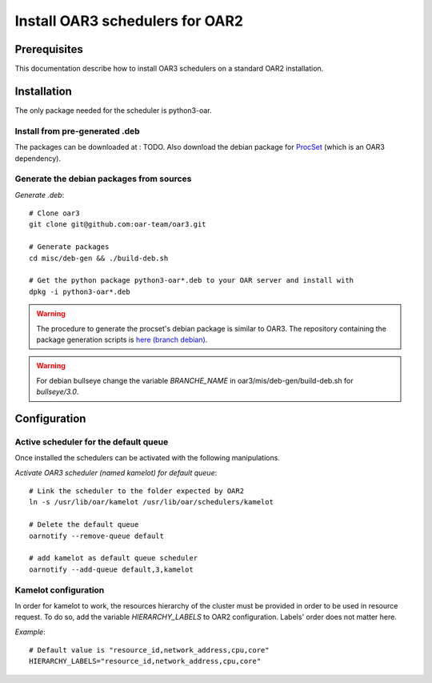 Install OAR3 schedulers for OAR2
================================

Prerequisites
-------------

This documentation describe how to install OAR3 schedulers on a standard OAR2 installation.

Installation
------------

The only package needed for the scheduler is python3-oar.

Install from pre-generated .deb
~~~~~~~~~~~~~~~~~~~~~~~~~~~~~~~

The packages can be downloaded at : TODO.
Also download the debian package for `ProcSet <https://gitlab.inria.fr/bleuse/procset.py>`_ (which is an OAR3 dependency).

Generate the debian packages from sources
~~~~~~~~~~~~~~~~~~~~~~~~~~~~~~~~~~~~~~~~~

*Generate .deb*::

    # Clone oar3
    git clone git@github.com:oar-team/oar3.git

    # Generate packages
    cd misc/deb-gen && ./build-deb.sh

    # Get the python package python3-oar*.deb to your OAR server and install with
    dpkg -i python3-oar*.deb


.. warning::
  The procedure to generate the procset's debian package is similar to OAR3.
  The repository containing the package generation scripts is
  `here (branch debian) <https://gitlab.inria.fr/adfaure/procset.py/-/tree/debian>`_.

.. warning::
  For debian bullseye change the variable `BRANCHE_NAME`
  in oar3/mis/deb-gen/build-deb.sh for `bullseye/3.0`.

Configuration
-------------

Active scheduler for the default queue
~~~~~~~~~~~~~~~~~~~~~~~~~~~~~~~~~~~~~~

Once installed the schedulers can be activated with the following manipulations.

*Activate OAR3 scheduler (named kamelot) for default queue*::

  # Link the scheduler to the folder expected by OAR2
  ln -s /usr/lib/oar/kamelot /usr/lib/oar/schedulers/kamelot

  # Delete the default queue
  oarnotify --remove-queue default

  # add kamelot as default queue scheduler
  oarnotify --add-queue default,3,kamelot


Kamelot configuration
~~~~~~~~~~~~~~~~~~~~~

In order for kamelot to work, the resources hierarchy of the
cluster must be provided in order to be used in resource request.
To do so, add the variable `HIERARCHY_LABELS` to OAR2 configuration.
Labels' order does not matter here.

*Example*::

    # Default value is "resource_id,network_address,cpu,core"
    HIERARCHY_LABELS="resource_id,network_address,cpu,core"

